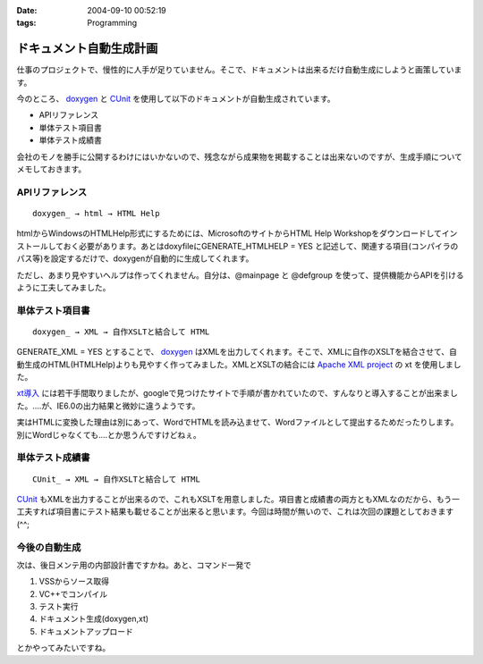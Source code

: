 :date: 2004-09-10 00:52:19
:tags: Programming

===================================
ドキュメント自動生成計画
===================================

仕事のプロジェクトで、慢性的に人手が足りていません。そこで、ドキュメントは出来るだけ自動生成にしようと画策しています。

今のところ、 doxygen_ と CUnit_ を使用して以下のドキュメントが自動生成されています。

- APIリファレンス
- 単体テスト項目書
- 単体テスト成績書

会社のモノを勝手に公開するわけにはいかないので、残念ながら成果物を掲載することは出来ないのですが、生成手順についてメモしておきます。

.. _doxygen: http://www.doxygen.org/
.. _CUnit: http://cunit.sourceforge.net/



.. :extend type: text/x-rst
.. :extend:

APIリファレンス
---------------
::

  doxygen_ → html → HTML Help

htmlからWindowsのHTMLHelp形式にするためには、MicrosoftのサイトからHTML Help Workshopをダウンロードしてインストールしておく必要があります。あとはdoxyfileにGENERATE_HTMLHELP = YES と記述して、関連する項目(コンパイラのパス等)を設定するだけで、doxygenが自動的に生成してくれます。

ただし、あまり見やすいヘルプは作ってくれません。自分は、@mainpage と @defgroup を使って、提供機能からAPIを引けるように工夫してみました。


単体テスト項目書
----------------
::

  doxygen_ → XML → 自作XSLTと結合して HTML

GENERATE_XML = YES とすることで、 doxygen_ はXMLを出力してくれます。そこで、XMLに自作のXSLTを結合させて、自動生成のHTML(HTMLHelp)よりも見やすく作ってみました。XMLとXSLTの結合には `Apache XML project`_ の xt を使用しました。

`xt導入`_ には若干手間取りましたが、googleで見つけたサイトで手順が書かれていたので、すんなりと導入することが出来ました。‥‥が、IE6.0の出力結果と微妙に違うようです。

実はHTMLに変換した理由は別にあって、WordでHTMLを読み込ませて、Wordファイルとして提出するためだったりします。別にWordじゃなくても‥‥とか思うんですけどねぇ。


単体テスト成績書
----------------
::

  CUnit_ → XML → 自作XSLTと結合して HTML

CUnit_ もXMLを出力することが出来るので、これもXSLTを用意しました。項目書と成績書の両方ともXMLなのだから、もう一工夫すれば項目書にテスト結果も載せることが出来ると思います。今回は時間が無いので、これは次回の課題としておきます(^^;

今後の自動生成
----------------
次は、後日メンテ用の内部設計書ですかね。あと、コマンド一発で

1. VSSからソース取得
2. VC++でコンパイル
3. テスト実行
4. ドキュメント生成(doxygen,xt)
5. ドキュメントアップロード

とかやってみたいですね。

.. _doxygen: http://www.doxygen.org/
.. _CUnit: http://cunit.sourceforge.net/
.. _`Apache XML project`: http://xml.apache.org/
.. _`xt導入`: http://www.dabesa.org/xml-tips/xslt.html




.. :comments:
.. :comment id: 2005-11-28.4481052000
.. :title: Re: ドキュメント自動生成計画
.. :author: うっちー
.. :date: 2005-06-08 15:34:14
.. :email: hse_uchiyama@access.co.jp
.. :url: 
.. :body:
.. 突然質問して申し訳ありません。
.. うっちーと申します。
.. 
.. CUnitを使用しようとして、セットアップしていますが、
.. うまくいきません。
.. 
.. Visual Studio 6.0で、CUnit.dswを開いて、
.. ビルドしようとしていますが、
.. CUnitはライブラリまで作成できますが、
.. BasicTestでリンク中外部シンボルは未解決とのエラーになってしまいます。
.. 
.. セットアップの方法が分かるでしたら、
.. 教えていただけないでしょうか？
.. 宜しくお願いいたします。
.. 
.. 
.. :comments:
.. :comment id: 2005-11-28.4482233834
.. :title: Re: ドキュメント自動生成計画
.. :author: 清水川
.. :date: 2005-06-09 00:15:30
.. :email: taka@freia.jp
.. :url: 
.. :body:
.. > CUnitはライブラリまで作成できますが、
.. > BasicTestでリンク中外部シンボルは未解決とのエラーになってしまいます。
.. 
.. こんにちは^^
.. 
.. 多分、ライブラリと利用側とのコンパイルオプションが異なっているために外部リンケージが見つからないのだと思います。
.. CUnit のコード生成のオプションはシングルスレッド(/ML)なので、利用側のオプションが一致しているか確認してみてください。異なっていた場合、利用側を合わせるのか、ライブラリ側を変えるのかは必要に応じて決めればいいと思います。
.. 
.. 
.. 
.. :trackbacks:
.. :trackback id: 2005-11-28.4483404550
.. :title: [プログラミング]
.. :blog name: きまぐれのらねこにっき
.. :url: http://d.hatena.ne.jp/sakuneko/20051109#p3
.. :date: 2005-11-28 00:47:28
.. :body:
